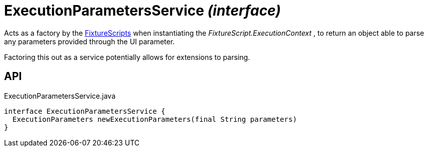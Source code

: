 = ExecutionParametersService _(interface)_
:Notice: Licensed to the Apache Software Foundation (ASF) under one or more contributor license agreements. See the NOTICE file distributed with this work for additional information regarding copyright ownership. The ASF licenses this file to you under the Apache License, Version 2.0 (the "License"); you may not use this file except in compliance with the License. You may obtain a copy of the License at. http://www.apache.org/licenses/LICENSE-2.0 . Unless required by applicable law or agreed to in writing, software distributed under the License is distributed on an "AS IS" BASIS, WITHOUT WARRANTIES OR  CONDITIONS OF ANY KIND, either express or implied. See the License for the specific language governing permissions and limitations under the License.

Acts as a factory by the xref:refguide:testing:index/fixtures/applib/fixturescripts/FixtureScripts.adoc[FixtureScripts] when instantiating the _FixtureScript.ExecutionContext_ , to return an object able to parse any parameters provided through the UI parameter.

Factoring this out as a service potentially allows for extensions to parsing.

== API

[source,java]
.ExecutionParametersService.java
----
interface ExecutionParametersService {
  ExecutionParameters newExecutionParameters(final String parameters)
}
----

